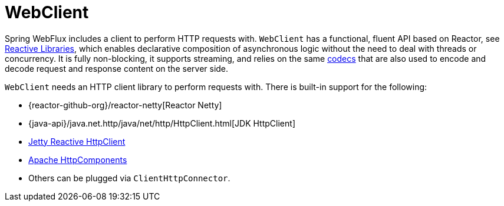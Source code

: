 [[webflux-client]]
= WebClient
:page-section-summary-toc: 1

Spring WebFlux includes a client to perform HTTP requests with. `WebClient` has a
functional, fluent API based on Reactor, see xref:web/webflux-reactive-libraries.adoc[Reactive Libraries],
which enables declarative composition of asynchronous logic without the need to deal with
threads or concurrency. It is fully non-blocking, it supports streaming, and relies on
the same xref:web/webflux/reactive-spring.adoc#webflux-codecs[codecs] that are also used to encode and
decode request and response content on the server side.

`WebClient` needs an HTTP client library to perform requests with. There is built-in
support for the following:

* {reactor-github-org}/reactor-netty[Reactor Netty]
* {java-api}/java.net.http/java/net/http/HttpClient.html[JDK HttpClient]
* https://github.com/jetty-project/jetty-reactive-httpclient[Jetty Reactive HttpClient]
* https://hc.apache.org/index.html[Apache HttpComponents]
* Others can be plugged via `ClientHttpConnector`.
